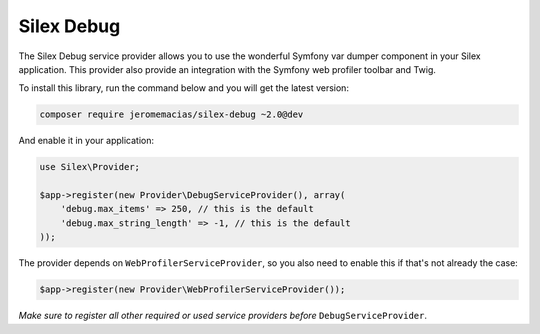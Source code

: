 Silex Debug
===========

The Silex Debug service provider allows you to use the wonderful Symfony
var dumper component in your Silex application.
This provider also provide an integration with the Symfony web profiler toolbar and Twig.

To install this library, run the command below and you will get the latest
version:

.. code-block:: bash

    composer require jeromemacias/silex-debug ~2.0@dev

And enable it in your application:

.. code-block:: php

    use Silex\Provider;

    $app->register(new Provider\DebugServiceProvider(), array(
        'debug.max_items' => 250, // this is the default
        'debug.max_string_length' => -1, // this is the default
    ));

The provider depends on ``WebProfilerServiceProvider``, so you also need to enable this if that's not
already the case:

.. code-block:: php

    $app->register(new Provider\WebProfilerServiceProvider());

*Make sure to register all other required or used service providers before* ``DebugServiceProvider``.
